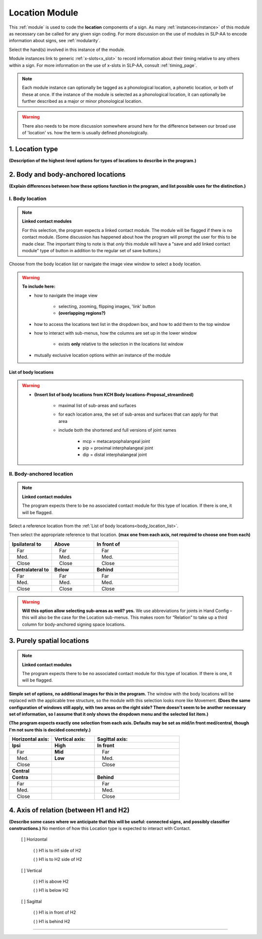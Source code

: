 .. todo::
    add the list of body locations and suboptions
    
.. comment::
    Outstanding issue: Allow any particular individual selection to be tagged as ‘major phonological location’ or ‘minor phonological location’ (e.g., if someone selects eyebrow / head, they can tag ‘head’ as the major phonological location and ‘eyebrow’ as the minor one). At the moment, we can only tag the whole module as a (major/minor) phonological or phonetic location.
    
.. _location_module:

***************
Location Module
***************

This :ref:`module` is used to code the **location** components of a sign. As many :ref:`instances<instance>` of this module as necessary can be called for any given sign coding. For more discussion on the use of modules in SLP-AA to encode information about signs, see :ref:`modularity`. 

Select the hand(s) involved in this instance of the module.

Module instances link to generic :ref:`x-slots<x_slot>` to record information about their timing relative to any others within a sign. For more information on the use of x-slots in SLP-AA, consult :ref:`timing_page`.

.. note::
    Each module instance can optionally be tagged as a phonological location, a phonetic location, or both of these at once. If the instance of the module is selected as a phonological location, it can optionally be further described as a major or minor phonological location.
    
.. warning::
    There also needs to be more discussion somewhere around here for the difference between our broad use of 'location' vs. how the term is usually defined phonologically.

.. _location_type:

1. Location type
`````````````````

**(Description of the highest-level options for types of locations to describe in the program.)**

.. _body_location_section:

2. Body and body-anchored locations
```````````````````````````````````

**(Explain differences between how these options function in the program, and list possible uses for the distinction.)**

.. _body_location:

I. Body location
================

.. note::
    **Linked contact modules**
    
    For this selection, the program expects a linked contact module. The module will be flagged if there is no contact module. (Some discussion has happened about how the program will prompt the user for this to be made clear. The important thing to note is that *only* this module will have a "save and add linked contact module" type of button in addition to the regular set of save buttons.)

Choose from the body location list or navigate the image view window to select a body location.

.. warning::
    **To include here:**
    
    * how to navigate the image view
        
        * selecting, zooming, flipping images, 'link' button
        * **(overlapping regions?)**
        
    * how to access the locations text list in the dropdown box, and how to add them to the top window
    * how to interact with sub-menus, how the columns are set up in the lower window
        
        * exists **only** relative to the selection in the locations list window
        
    * mutually exclusive location options within an instance of the module

.. _body_location_list:

List of body locations
~~~~~~~~~~~~~~~~~~~~~~

.. warning::
    * **(Insert list of body locations from KCH Body locations-Proposal_streamlined)**
    
        * maximal list of sub-areas and surfaces
        * for each location area, the set of sub-areas and surfaces that can apply for that area
        * include both the shortened and full versions of joint names
        
            * mcp = metacarpophalangeal joint
            * pip = proximal interphalangeal joint
            * dip = distal interphalangeal joint

.. _body_anchored_location:

II. Body-anchored location
==========================

.. note::
    **Linked contact modules**
    
    The program expects there to be no associated contact module for this type of location. If there is one, it will be flagged.

Select a reference location from the :ref:`List of body locations<body_location_list>`. 

Then select the appropriate reference to that location. **(max one from each axis, not required to choose one from each)**

.. list-table::
   :widths: 25 25 50
   :header-rows: 0

   * - **Ipsilateral to**
     - **Above**
     - **In front of**
   * -  Far
     -  Far
     -  Far
   * -  Med.
     -  Med.
     -  Med.
   * -  Close
     -  Close
     -  Close
   * - **Contralateral to**
     - **Below**
     - **Behind**
   * -  Far
     -  Far
     -  Far
   * -  Med.
     -  Med.
     -  Med.
   * -  Close
     -  Close
     -  Close
    
.. warning::
    **Will this option allow selecting sub-areas as well? yes.** We use abbreviations for joints in Hand Config – this will also be the case for the Location sub-menus. This makes room for “Relation” to take up a third column for body-anchored signing space locations.

.. _purely_spatial_location:

3. Purely spatial locations
```````````````````````````

.. note::
    **Linked contact modules**
    
    The program expects there to be no associated contact module for this type of location. If there is one, it will be flagged.

**Simple set of options, no additional images for this in the program.** The window with the body locations will be replaced with the applicable tree structure, so the module with this selection looks more like Movement. **(Does the same configuration of windows still apply, with two areas on the right side? There doesn't seem to be another necessary set of information, so I assume that it only shows the dropdown menu and the selected list item.)**

**(The program expects exactly one selection from each axis. Defaults may be set as mid/in front med/central, though I'm not sure this is decided concretely.)**

.. list-table::
   :widths: 25 25 50
   :header-rows: 1

   * - Horizontal axis:
     - Vertical axis:
     - Sagittal axis:
   * - **Ipsi**
     - **High**
     - **In front**
   * -  Far
     - **Mid**
     -  Far
   * -  Med.
     - **Low**
     -  Med.
   * -  Close
     -
     -  Close
   * - **Central**
     - 
     -
   * - **Contra**
     -
     - **Behind**
   * -  Far
     -
     -  Far
   * -  Med.
     -
     -  Med.
   * -  Close
     -
     -  Close

4. Axis of relation (between H1 and H2)
```````````````````````````````````````

**(Describe some cases where we anticipate that this will be useful: connected signs, and possibly classifier constructions.)** No mention of how this Location type is expected to interact with Contact.

            [ ] Horizontal
            
                ( ) H1 is to H1 side of H2
                
                ( ) H1 is to H2 side of H2
                
            [ ] Vertical
            
                ( ) H1 is above H2
                
                ( ) H1 is below H2
                
            [ ] Sagittal
            
                ( ) H1 is in front of H2
                
                ( ) H1 is behind H2

-----
